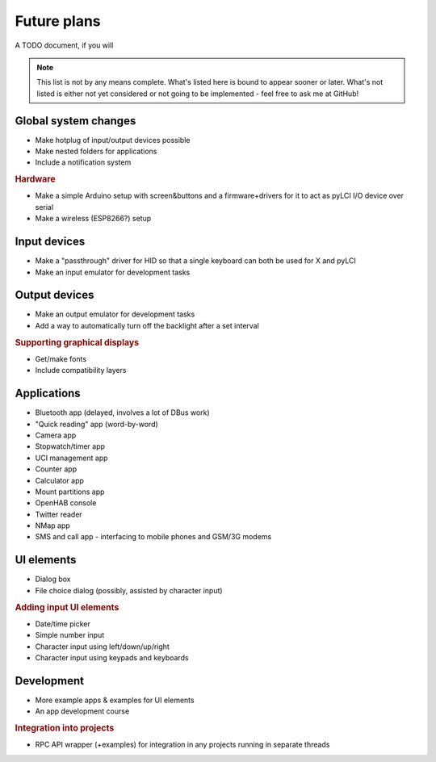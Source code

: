 #########################
Future plans
#########################

A TODO document, if you will

.. note:: This list is not by any means complete. What's listed here is bound to appear sooner or later. What's not listed is either not yet considered or not going to be implemented - feel free to ask me at GitHub!

=====================
Global system changes
=====================

* Make hotplug of input/output devices possible
* Make nested folders for applications
* Include a notification system

.. rubric:: Hardware

* Make a simple Arduino setup with screen&buttons and a firmware+drivers for it to act as pyLCI I/O device over serial
* Make a wireless (ESP8266?) setup

==============
Input devices
==============

* Make a "passthrough" driver for HID so that a single keyboard can both be used for X and pyLCI
* Make an input emulator for development tasks

==============
Output devices
==============

* Make an output emulator for development tasks
* Add a way to automatically turn off the backlight after a set interval

.. rubric:: Supporting graphical displays

* Get/make fonts
* Include compatibility layers

============
Applications
============

* Bluetooth app (delayed, involves a lot of DBus work)
* "Quick reading" app (word-by-word)
* Camera app
* Stopwatch/timer app
* UCI management app
* Counter app
* Calculator app
* Mount partitions app
* OpenHAB console
* Twitter reader
* NMap app
* SMS and call app - interfacing to mobile phones and GSM/3G modems

============
UI elements
============

* Dialog box
* File choice dialog (possibly, assisted by character input)

.. rubric:: Adding input UI elements

* Date/time picker
* Simple number input
* Character input using left/down/up/right
* Character input using keypads and keyboards

============
Development
============

* More example apps & examples for UI elements
* An app development course

.. rubric:: Integration into projects

* RPC API wrapper (+examples) for integration in any projects running in separate threads

